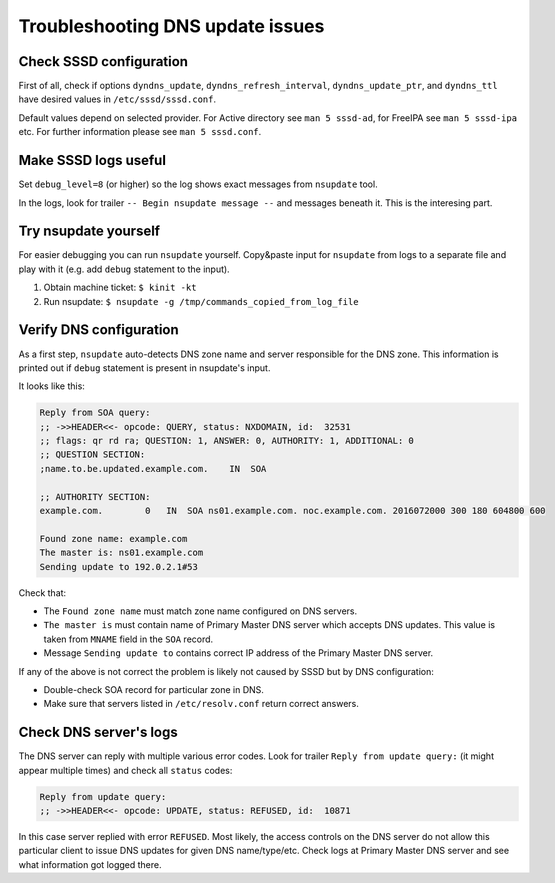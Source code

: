 Troubleshooting DNS update issues
=================================

Check SSSD configuration
------------------------

First of all, check if options ``dyndns_update``,
``dyndns_refresh_interval``, ``dyndns_update_ptr``, and ``dyndns_ttl``
have desired values in ``/etc/sssd/sssd.conf``.

Default values depend on selected provider. For Active directory see
``man 5 sssd-ad``, for FreeIPA see ``man 5 sssd-ipa`` etc. For further
information please see ``man 5 sssd.conf``.

Make SSSD logs useful
---------------------

Set ``debug_level=8`` (or higher) so the log shows exact messages from
``nsupdate`` tool.

In the logs, look for trailer ``-- Begin nsupdate message --`` and
messages beneath it. This is the interesing part.

Try nsupdate yourself
---------------------

For easier debugging you can run ``nsupdate`` yourself. Copy&paste input
for ``nsupdate`` from logs to a separate file and play with it (e.g. add
``debug`` statement to the input).

#. Obtain machine ticket: ``$ kinit -kt``
#. Run nsupdate: ``$ nsupdate -g /tmp/commands_copied_from_log_file``

Verify DNS configuration
------------------------

As a first step, ``nsupdate`` auto-detects DNS zone name and server
responsible for the DNS zone. This information is printed out if
``debug`` statement is present in nsupdate's input.

It looks like this:

.. code:: wiki

    Reply from SOA query:
    ;; ->>HEADER<<- opcode: QUERY, status: NXDOMAIN, id:  32531
    ;; flags: qr rd ra; QUESTION: 1, ANSWER: 0, AUTHORITY: 1, ADDITIONAL: 0
    ;; QUESTION SECTION:
    ;name.to.be.updated.example.com.    IN  SOA

    ;; AUTHORITY SECTION:
    example.com.        0   IN  SOA ns01.example.com. noc.example.com. 2016072000 300 180 604800 600

    Found zone name: example.com
    The master is: ns01.example.com
    Sending update to 192.0.2.1#53

Check that:

-  The ``Found zone name`` must match zone name configured on DNS
   servers.
-  ``The master is`` must contain name of Primary Master DNS server
   which accepts DNS updates. This value is taken from ``MNAME`` field
   in the ``SOA`` record.
-  Message ``Sending update to`` contains correct IP address of the
   Primary Master DNS server.

If any of the above is not correct the problem is likely not caused by
SSSD but by DNS configuration:

-  Double-check SOA record for particular zone in DNS.
-  Make sure that servers listed in ``/etc/resolv.conf`` return correct
   answers.

Check DNS server's logs
-----------------------

The DNS server can reply with multiple various error codes. Look for
trailer ``Reply from update query:`` (it might appear multiple times)
and check all ``status`` codes:

.. code:: wiki

    Reply from update query:
    ;; ->>HEADER<<- opcode: UPDATE, status: REFUSED, id:  10871

In this case server replied with error ``REFUSED``. Most likely, the
access controls on the DNS server do not allow this particular client to
issue DNS updates for given DNS name/type/etc. Check logs at Primary
Master DNS server and see what information got logged there.
